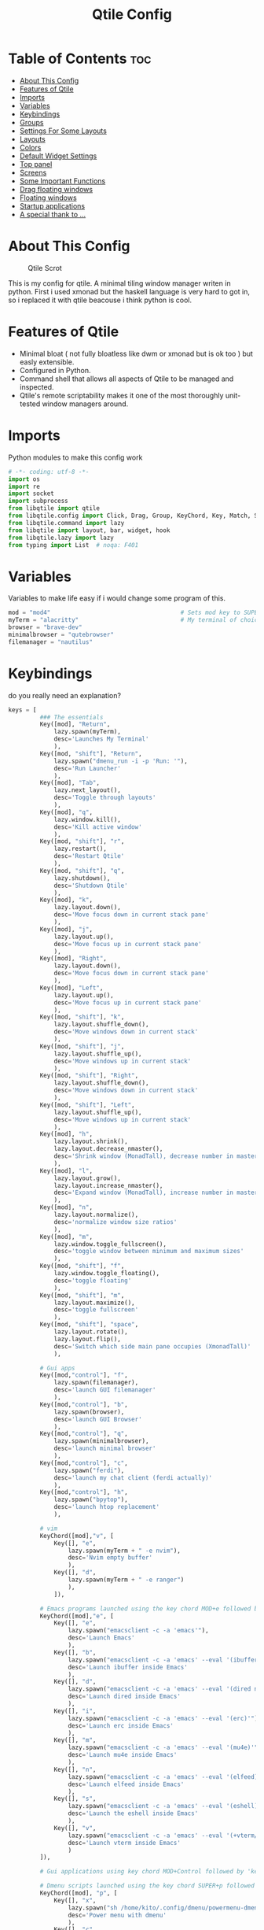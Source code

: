 #+Title: Qtile Config
#+PROPERTY: header-args :tangle config.py

* Table of Contents :toc:
- [[#about-this-config][About This Config]]
- [[#features-of-qtile][Features of Qtile]]
- [[#imports][Imports]]
- [[#variables][Variables]]
- [[#keybindings][Keybindings]]
- [[#groups][Groups]]
- [[#settings-for-some-layouts][Settings For Some Layouts]]
- [[#layouts][Layouts]]
- [[#colors][Colors]]
- [[#default-widget-settings][Default Widget Settings]]
- [[#top-panel][Top panel]]
- [[#screens][Screens]]
- [[#some-important-functions][Some Important Functions]]
- [[#drag-floating-windows][Drag floating windows]]
- [[#floating-windows][Floating windows]]
- [[#startup-applications][Startup applications]]
- [[#a-special-thank-to-][A special thank to ...]]

* About This Config
#+CAPTION: Qtile Scrot
#+ATTR_HTML: :alt Qtile Scrot :title Qtile Scrot :align left
[[https://github.com/atem-karma/KitoDots/blob/master/image/qtile.png]]

This is my config for qtile. A minimal tiling window manager writen in python. First i used xmonad but the haskell language is very hard to got in, so i replaced it with qtile beacouse i think python is cool.

* Features of Qtile
- Minimal bloat ( not fully bloatless like dwm or xmonad but is ok too ) but easly extensible.
- Configured in Python.
- Command shell that allows all aspects of Qtile to be managed and inspected.
- Qtile's remote scriptability makes it one of the most thoroughly unit-tested window managers around.

* Imports
Python modules to make this config work

#+BEGIN_SRC python
# -*- coding: utf-8 -*-
import os
import re
import socket
import subprocess
from libqtile import qtile
from libqtile.config import Click, Drag, Group, KeyChord, Key, Match, Screen
from libqtile.command import lazy
from libqtile import layout, bar, widget, hook
from libqtile.lazy import lazy
from typing import List  # noqa: F401
#+END_SRC

* Variables
Variables to make life easy if i would change some program of this.

#+BEGIN_SRC python
mod = "mod4"                                     # Sets mod key to SUPER/WINDOWS
myTerm = "alacritty"                             # My terminal of choice
browser = "brave-dev"
minimalbrowser = "qutebrowser"
filemanager = "nautilus"
#+END_SRC

* Keybindings
do you really need an explanation?

#+BEGIN_SRC python
keys = [
         ### The essentials
         Key([mod], "Return",
             lazy.spawn(myTerm),
             desc='Launches My Terminal'
             ),
         Key([mod, "shift"], "Return",
             lazy.spawn("dmenu_run -i -p 'Run: '"),
             desc='Run Launcher'
             ),
         Key([mod], "Tab",
             lazy.next_layout(),
             desc='Toggle through layouts'
             ),
         Key([mod], "q",
             lazy.window.kill(),
             desc='Kill active window'
             ),
         Key([mod, "shift"], "r",
             lazy.restart(),
             desc='Restart Qtile'
             ),
         Key([mod, "shift"], "q",
             lazy.shutdown(),
             desc='Shutdown Qtile'
             ),
         Key([mod], "k",
             lazy.layout.down(),
             desc='Move focus down in current stack pane'
             ),
         Key([mod], "j",
             lazy.layout.up(),
             desc='Move focus up in current stack pane'
             ),
         Key([mod], "Right",
             lazy.layout.down(),
             desc='Move focus down in current stack pane'
             ),
         Key([mod], "Left",
             lazy.layout.up(),
             desc='Move focus up in current stack pane'
             ),
         Key([mod, "shift"], "k",
             lazy.layout.shuffle_down(),
             desc='Move windows down in current stack'
             ),
         Key([mod, "shift"], "j",
             lazy.layout.shuffle_up(),
             desc='Move windows up in current stack'
             ),
         Key([mod, "shift"], "Right",
             lazy.layout.shuffle_down(),
             desc='Move windows down in current stack'
             ),
         Key([mod, "shift"], "Left",
             lazy.layout.shuffle_up(),
             desc='Move windows up in current stack'
             ),
         Key([mod], "h",
             lazy.layout.shrink(),
             lazy.layout.decrease_nmaster(),
             desc='Shrink window (MonadTall), decrease number in master pane (Tile)'
             ),
         Key([mod], "l",
             lazy.layout.grow(),
             lazy.layout.increase_nmaster(),
             desc='Expand window (MonadTall), increase number in master pane (Tile)'
             ),
         Key([mod], "n",
             lazy.layout.normalize(),
             desc='normalize window size ratios'
             ),
         Key([mod], "m",
             lazy.window.toggle_fullscreen(),
             desc='toggle window between minimum and maximum sizes'
             ),
         Key([mod, "shift"], "f",
             lazy.window.toggle_floating(),
             desc='toggle floating'
             ),
         Key([mod, "shift"], "m",
             lazy.layout.maximize(),
             desc='toggle fullscreen'
             ),
         Key([mod, "shift"], "space",
             lazy.layout.rotate(),
             lazy.layout.flip(),
             desc='Switch which side main pane occupies (XmonadTall)'
             ),

         # Gui apps
         Key([mod,"control"], "f",
             lazy.spawn(filemanager),
             desc='launch GUI filemanager'
             ),
         Key([mod,"control"], "b",
             lazy.spawn(browser),
             desc='launch GUI Browser'
             ),
         Key([mod,"control"], "q",
             lazy.spawn(minimalbrowser),
             desc='launch minimal browser'
             ),
         Key([mod,"control"], "c",
             lazy.spawn("ferdi"),
             desc='launch my chat client (ferdi actually)'
             ),
         Key([mod,"control"], "h",
             lazy.spawn("bpytop"),
             desc='launch htop replacement'
             ),

         # vim
         KeyChord([mod],"v", [
             Key([], "e",
                 lazy.spawn(myTerm + " -e nvim"),
                 desc='Nvim empty buffer'
                 ),
             Key([], "d",
                 lazy.spawn(myTerm + " -e ranger")
                 ),
             ]),

         # Emacs programs launched using the key chord MOD+e followed by 'key'
         KeyChord([mod],"e", [
             Key([], "e",
                 lazy.spawn("emacsclient -c -a 'emacs'"),
                 desc='Launch Emacs'
                 ),
             Key([], "b",
                 lazy.spawn("emacsclient -c -a 'emacs' --eval '(ibuffer)'"),
                 desc='Launch ibuffer inside Emacs'
                 ),
             Key([], "d",
                 lazy.spawn("emacsclient -c -a 'emacs' --eval '(dired nil)'"),
                 desc='Launch dired inside Emacs'
                 ),
             Key([], "i",
                 lazy.spawn("emacsclient -c -a 'emacs' --eval '(erc)'"),
                 desc='Launch erc inside Emacs'
                 ),
             Key([], "m",
                 lazy.spawn("emacsclient -c -a 'emacs' --eval '(mu4e)'"),
                 desc='Launch mu4e inside Emacs'
                 ),
             Key([], "n",
                 lazy.spawn("emacsclient -c -a 'emacs' --eval '(elfeed)'"),
                 desc='Launch elfeed inside Emacs'
                 ),
             Key([], "s",
                 lazy.spawn("emacsclient -c -a 'emacs' --eval '(eshell)'"),
                 desc='Launch the eshell inside Emacs'
                 ),
             Key([], "v",
                 lazy.spawn("emacsclient -c -a 'emacs' --eval '(+vterm/here nil)'"),
                 desc='Launch vterm inside Emacs'
                 )
         ]),

         # Gui applications using key chord MOD+Control followed by 'key'

         # Dmenu scripts launched using the key chord SUPER+p followed by 'key'
         KeyChord([mod], "p", [
             Key([], "x",
                 lazy.spawn("sh /home/kito/.config/dmenu/powermenu-dmenu.sh"),
                 desc='Power menu with dmenu'
                 ),
             Key([], "c",
                 lazy.spawn("sh /home/kito/.config/dmenu/dmenu-edit-config.sh"),
                 desc='Quick configuration file edit with dmenu'
                 ),
             Key([], "q",
                 lazy.spawn("sh /home/kito/.config/dmenu/dmenu-qute.sh"),
                 desc='vimb integration with dmenu'
                 ),
             Key([], "j",
                 lazy.spawn("sh /home/kito/.config/dmenu/dmenu-emoji.sh"),
                 desc='emoji selctor with dmenu'
                 ),
             Key([], "s",
                 lazy.spawn("sh /home/kito/.config/dmenu/dmenu-scrot.sh"),
                 desc='Take screenshots via dmenu'
                 ),
         ])

]
#+END_SRC

* Groups
Groups are the tags of qtile.

#+BEGIN_SRC python
group_names = [("DEV", {'layout': 'monadtall'}),
               ("WWW", {'layout': 'max'}),
               ("CHAT", {'layout': 'monadtall'}),
               ("DOC", {'layout': 'monadtall'}),
               ("SYS", {'layout': 'monadtall'}),
               ("VBOX", {'layout': 'monadtall'}),
               ("MUS", {'layout': 'monadtall'}),
               ("VID", {'layout': 'monadtall'}),
               ("GFX", {'layout': 'floating'})]

groups = [Group(name, **kwargs) for name, kwargs in group_names]

for i, (name, kwargs) in enumerate(group_names, 1):
    keys.append(Key([mod], str(i), lazy.group[name].toscreen()))        # Switch to another group
    keys.append(Key([mod, "shift"], str(i), lazy.window.togroup(name))) # Send current window to another group
#+END_SRC

* Settings For Some Layouts
Settings that I use in most layouts, so I'm defining them one time here.

#+BEGIN_SRC python
layout_theme = {"border_width": 2,
                "margin": 10,
                "border_focus": "89ddff",
                "border_normal": "89aaff"
                }
#+END_SRC

* Layouts
Layout inizialization and some other commented to use it if i would

#+BEGIN_SRC python
layouts = [
    layout.MonadTall(**layout_theme),
    layout.MonadWide(**layout_theme),
    layout.Matrix(**layout_theme),
    layout.Max(**layout_theme),
    layout.Floating(**layout_theme)
    # layout.Bsp(**layout_theme),
    # layout.Stack(stacks=2, **layout_theme),
    # layout.Columns(**layout_theme),
    # layout.RatioTile(**layout_theme),
    # layout.VerticalTile(**layout_theme),
    # layout.Zoomy(**layout_theme),
    # layout.Tile(shift_windows=True, **layout_theme),
    # layout.Stack(num_stacks=2),
    # layout.TreeTab(
    #      font = "Ubuntu",
    #      fontsize = 10,
    #      sections = ["FIRST", "SECOND"],
    #      section_fontsize = 11,
    #      bg_color = "141414",
    #      active_bg = "90C435",
    #      active_fg = "000000",
    #      inactive_bg = "384323",
    #      inactive_fg = "a0a0a0",
    #      padding_y = 5,
    #      section_top = 10,
    #      panel_width = 320
    #      ),
]
#+END_SRC

* Colors
Colors for panel and customazation

#+BEGIN_SRC python
colors = [["#2e3440", "#2e3440"], # background
          ["#242831", "#242831"], # background alt
          ["#ffffff", "#ffffff"], # white
          ["#ff5555", "#ff5555"], # white alt
          ["#797FD4", "#797FD4"], # violet
          ["#89aaff", "#89aaff"], # blue
          ["#89ddff", "#89ddff"], # ice
          ["#E05F27", "#E05F27"], # orange
          ["#c3e88d", "#c3e88d"], # green
          ["#ffcb6b", "#ffcb6b"], # orange
          ["#f07178", "#f07178"]] # red
#+END_SRC

* Default Widget Settings
Default widget settings

#+BEGIN_SRC python
##### DEFAULT WIDGET SETTINGS #####
widget_defaults = dict(
    font="Ubuntu Mono",
    fontsize = 12,
    padding = 2,
    background=colors[2]
)
extension_defaults = widget_defaults.copy()
#+END_SRC

* Top panel
Top panel settings

#+BEGIN_SRC python
def init_widgets_list():
    widgets_list = [
              widget.Sep(
                       linewidth = 0,
                       padding = 6,
                       foreground = colors[2],
                       background = colors[1]
                       ),
              widget.Image(
                       filename = "~/.config/qtile/icons/python-white.png",
                       scale = "False",
                       mouse_callbacks = {'Button1': lambda: qtile.cmd_spawn("dmenu_run -c -l 15 -i -p 'Run :'")}
                       ),
             widget.Sep(
                       linewidth = 0,
                       padding = 6,
                       foreground = colors[2],
                       background = colors[1]
                       ),
              widget.GroupBox(
                       font = "Ubuntu Bold",
                       fontsize = 9,
                       margin_y = 3,
                       margin_x = 0,
                       padding_y = 5,
                       padding_x = 3,
                       borderwidth = 3,
                       active = colors[2],
                       inactive = colors[2],
                       rounded = False,
                       highlight_color = colors[0],
                       highlight_method = "line",
                       this_current_screen_border = colors[6],
                       this_screen_border = colors [4],
                       other_current_screen_border = colors[6],
                       other_screen_border = colors[4],
                       foreground = colors[2],
                       background = colors[1]
                       ),
              widget.Sep(
                       linewidth = 0,
                       padding = 40,
                       foreground = colors[2],
                       background = colors[1]
                       ),
              widget.WindowName(
                       max_chars = 25,
                       empty_group_string = '---',
                       foreground = colors[6],
                       background = colors[1],
                       padding = 0
                       ),
              widget.Sep(
                       linewidth = 0,
                       padding = 6,
                       foreground = colors[1],
                       background = colors[1]
                       ),
              widget.TextBox(
                       text = ' ',
                       background = colors[1],
                       foreground = colors[0],
                       padding = 0,
                       fontsize = 20
                       ),
              widget.TextBox(
                       text = ' ',
                       background = colors[1],
                       foreground = colors[0],
                       padding = 0,
                       fontsize = 20
                       ),
              widget.Clock(
                       foreground = colors[6],
                       background = colors[0],
                       format = "   %A, %B %d - %H:%M "
                       ),
              widget.TextBox(
                       text = ' ',
                       background = colors[1],
                       foreground = colors[0],
                       padding = 0,
                       fontsize = 20
                       ),
              # widget.Sep(
              #          linewidth = 1,
              #          padding = 6,
              #          foreground = colors[1],
              #          background = colors[1],
              #          ),
              widget.TextBox(
                       text = ' ',
                       background = colors[1],
                       foreground = colors[0],
                       padding = 0,
                       fontsize = 20
                       ),
             widget.Net(
                       interface = "enp37s0",
                       format = '  ↓ {down} ↑ {up}',
                       foreground = colors[8],
                       background = colors[0],
                       padding = 5
                       ),
              widget.TextBox(
                       text = ' ',
                       background = colors[1],
                       foreground = colors[0],
                       padding = 0,
                       fontsize = 20
                       ),
              widget.TextBox(
                       text = ' ',
                       background = colors[1],
                       foreground = colors[0],
                       padding = 0,
                       fontsize = 20
                       ),
              widget.TextBox(
                       text = " 🌡",
                       padding = 2,
                       foreground = colors[2],
                       background = colors[0],
                       fontsize = 11
                       ),
              widget.ThermalSensor(
                       foreground = colors[10],
                       background = colors[0],
                       threshold = 90,
                       padding = 5
                       ),
              widget.TextBox(
                       text = ' ',
                       background = colors[1],
                       foreground = colors[0],
                       padding = 0,
                       fontsize = 20
                       ),
              widget.TextBox(
                       text = ' ',
                       background = colors[1],
                       foreground = colors[0],
                       padding = 0,
                       fontsize = 20
                       ),
              widget.TextBox(
                       text = " ⟳",
                       padding = 2,
                       foreground = colors[9],
                       background = colors[0],
                       fontsize = 14
                       ),
              widget.CheckUpdates(
                       update_interval = 1800,
                       distro = "Arch_checkupdates",
                       display_format = "{updates} Updates",
                       mouse_callbacks = {'Button1': lambda: qtile.cmd_spawn(myTerm + ' -e sudo pacman -Syu')},
                       foreground = colors[9],
                       background = colors[0]
                       ),
              widget.TextBox(
                       text = ' ',
                       background = colors[1],
                       foreground = colors[0],
                       padding = 0,
                       fontsize = 20
                       ),
              widget.TextBox(
                       text = ' ',
                       background = colors[1],
                       foreground = colors[0],
                       padding = 0,
                       fontsize = 20
                       ),
              widget.TextBox(
                       text = "   ",
                       foreground = colors[4],
                       background = colors[0],
                       padding = 0,
                       fontsize = 14
                       ),
              widget.Memory(
                       foreground = colors[4],
                       background = colors[0],
                       mouse_callbacks = {'Button1': lambda: qtile.cmd_spawn(myTerm + ' -e bpytop')},
                       padding = 5
                       ),
              widget.TextBox(
                       text = ' ',
                       background = colors[1],
                       foreground = colors[0],
                       padding = 0,
                       fontsize = 20
                       ),
              widget.TextBox(
                       text = ' ',
                       background = colors[1],
                       foreground = colors[0],
                       padding = 0,
                       fontsize = 20
                       ),
              widget.TextBox(
                       text = " :",
                       foreground = colors[9],
                       background = colors[0],
                       padding = 0
                       ),
              widget.Volume(
                       foreground = colors[9],
                       background = colors[0],
                       padding = 5
                       ),
              widget.TextBox(
                       text = ' ',
                       background = colors[1],
                       foreground = colors[0],
                       padding = 0,
                       fontsize = 20
                       ),
              widget.TextBox(
                       text = ' ',
                       background = colors[1],
                       foreground = colors[0],
                       padding = 0,
                       fontsize = 20
                       ),
              widget.CurrentLayoutIcon(
                       custom_icon_paths = [os.path.expanduser("~/.config/qtile/icons")],
                       foreground = colors[0],
                       background = colors[0],
                       padding = 0,
                       scale = 0.7
                       ),
              widget.CurrentLayout(
                       foreground = colors[2],
                       background = colors[0],
                       padding = 5
                       ),
              widget.TextBox(
                       text = ' ',
                       background = colors[1],
                       foreground = colors[0],
                       padding = 0,
                       fontsize = 20
                       ),
              ]
    return widgets_list
#+END_SRC

* Screens
Screen settings for my triple monitor setup.

#+BEGIN_SRC python
def init_widgets_screen1():
    widgets_screen1 = init_widgets_list()
    del widgets_screen1[7:8]               # Slicing removes unwanted widgets (systray) on Monitors 1,3
    return widgets_screen1

def init_widgets_screen2():
    widgets_screen2 = init_widgets_list()
    return widgets_screen2                 # Monitor 2 will display all widgets in widgets_list

def init_screens():
    return [Screen(top=bar.Bar(widgets=init_widgets_screen1(), opacity=1.0, size=20)),
            Screen(top=bar.Bar(widgets=init_widgets_screen2(), opacity=1.0, size=20)),
            Screen(top=bar.Bar(widgets=init_widgets_screen1(), opacity=1.0, size=20))]

if __name__ in ["config", "__main__"]:
    screens = init_screens()
    widgets_list = init_widgets_list()
    widgets_screen1 = init_widgets_screen1()
    widgets_screen2 = init_widgets_screen2()
#+END_SRC

* Some Important Functions

#+begin_src python
def window_to_prev_group(qtile):
    if qtile.currentWindow is not None:
        i = qtile.groups.index(qtile.currentGroup)
        qtile.currentWindow.togroup(qtile.groups[i - 1].name)

def window_to_next_group(qtile):
    if qtile.currentWindow is not None:
        i = qtile.groups.index(qtile.currentGroup)
        qtile.currentWindow.togroup(qtile.groups[i + 1].name)

def window_to_previous_screen(qtile):
    i = qtile.screens.index(qtile.current_screen)
    if i != 0:
        group = qtile.screens[i - 1].group.name
        qtile.current_window.togroup(group)

def window_to_next_screen(qtile):
    i = qtile.screens.index(qtile.current_screen)
    if i + 1 != len(qtile.screens):
        group = qtile.screens[i + 1].group.name
        qtile.current_window.togroup(group)

def switch_screens(qtile):
    i = qtile.screens.index(qtile.current_screen)
    group = qtile.screens[i - 1].group
    qtile.current_screen.set_group(group)
#+end_src

* Drag floating windows
Defining some mousebindings for use with floating windows.

#+BEGIN_SRC python
mouse = [
    Drag([mod], "Button1", lazy.window.set_position_floating(),
         start=lazy.window.get_position()),
    Drag([mod], "Button3", lazy.window.set_size_floating(),
         start=lazy.window.get_size()),
    Click([mod], "Button2", lazy.window.bring_to_front())
]

dgroups_key_binder = None
dgroups_app_rules = []  # type: List
main = None
follow_mouse_focus = True
bring_front_click = False
cursor_warp = False
#+END_SRC

* Floating windows
Define some windows to be always floating ( like confermation blocks, window with password ask, etc etc )

#+BEGIN_SRC python
floating_layout = layout.Floating(float_rules=[
    # Run the utility of `xprop` to see the wm class and name of an X client.
    # default_float_rules include: utility, notification, toolbar, splash, dialog,
    # file_progress, confirm, download and error.
    ,*layout.Floating.default_float_rules,
    Match(title='Confirmation'),  # tastyworks exit box
    Match(wm_class='pinentry-gtk-2'),  # GPG key password entry
])
auto_fullscreen = True
focus_on_window_activation = "smart"
#+END_SRC

* Startup applications
Startup applications defined in a bash file

#+BEGIN_SRC python
@hook.subscribe.startup_once
def start_once():
    home = os.path.expanduser('~')
    subprocess.call([home + '/.config/qtile/autostart.sh'])

wmname = "LG3D"
#+END_SRC

* A special thank to ...
The base of this config is from DT's config. DistroTube is a cool guy who promote linux, foss and bloatless on his youtube channel ( with the support of lbry.net and distrotube.com ). Obviusly i customized this config on my own but some function are the same beacouse is simply a genious! I try to follow him despite i am italian and not english. i suggest to follow him if you wanna improve you learning on linux or something related
I need to specify that my english is not perfect so if someone would correct me to be more readble you are open to do it :).
